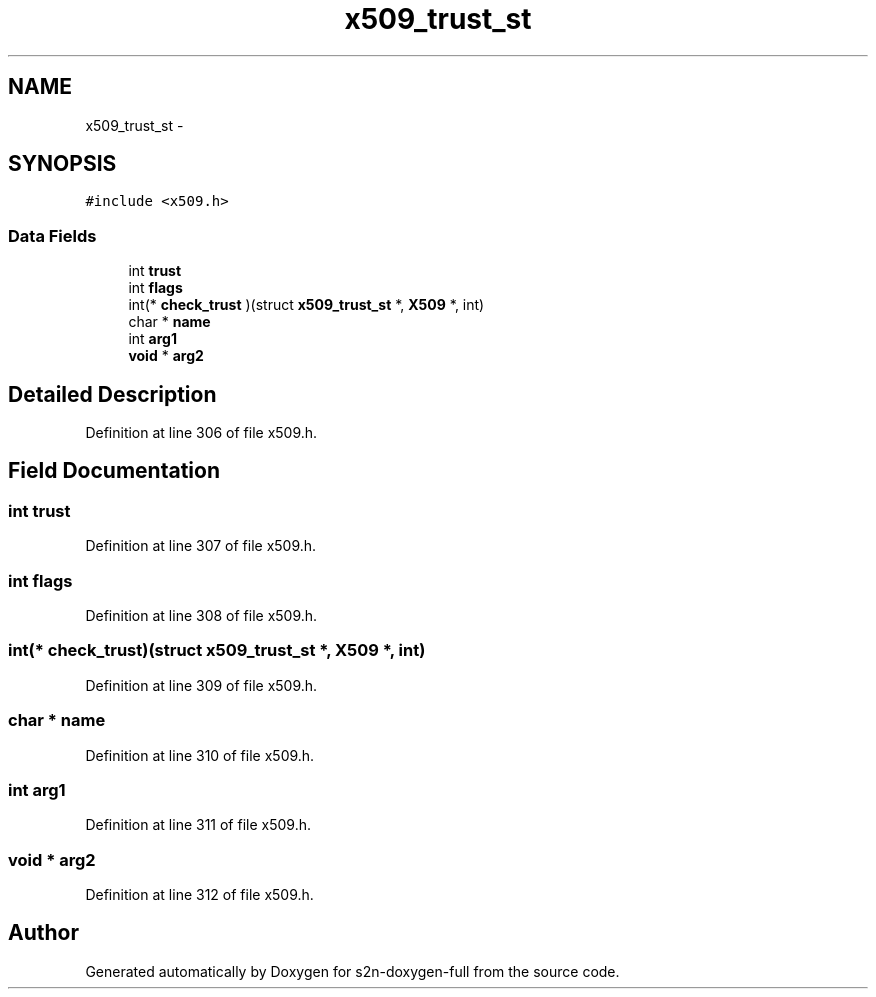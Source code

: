 .TH "x509_trust_st" 3 "Fri Aug 19 2016" "s2n-doxygen-full" \" -*- nroff -*-
.ad l
.nh
.SH NAME
x509_trust_st \- 
.SH SYNOPSIS
.br
.PP
.PP
\fC#include <x509\&.h>\fP
.SS "Data Fields"

.in +1c
.ti -1c
.RI "int \fBtrust\fP"
.br
.ti -1c
.RI "int \fBflags\fP"
.br
.ti -1c
.RI "int(* \fBcheck_trust\fP )(struct \fBx509_trust_st\fP *, \fBX509\fP *, int)"
.br
.ti -1c
.RI "char * \fBname\fP"
.br
.ti -1c
.RI "int \fBarg1\fP"
.br
.ti -1c
.RI "\fBvoid\fP * \fBarg2\fP"
.br
.in -1c
.SH "Detailed Description"
.PP 
Definition at line 306 of file x509\&.h\&.
.SH "Field Documentation"
.PP 
.SS "int trust"

.PP
Definition at line 307 of file x509\&.h\&.
.SS "int flags"

.PP
Definition at line 308 of file x509\&.h\&.
.SS "int(* check_trust)(struct \fBx509_trust_st\fP *, \fBX509\fP *, int)"

.PP
Definition at line 309 of file x509\&.h\&.
.SS "char * name"

.PP
Definition at line 310 of file x509\&.h\&.
.SS "int arg1"

.PP
Definition at line 311 of file x509\&.h\&.
.SS "\fBvoid\fP * arg2"

.PP
Definition at line 312 of file x509\&.h\&.

.SH "Author"
.PP 
Generated automatically by Doxygen for s2n-doxygen-full from the source code\&.
